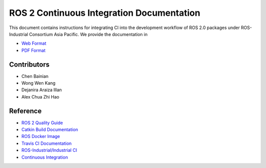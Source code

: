 ROS 2 Continuous Integration Documentation
==========================================

.. image:: https://gitlab.com/ROSI-AP/rosi-ap_ci/badges/master/pipeline.svg
    :target: https://gitlab.com/ROSI-AP/rosi-ap_ci/-/commits/master
    :alt: Gitlab CI status

This document contains instructions for integrating CI into the development
workflow of ROS 2.0 packages under ROS-Industrial Consortium Asia Pacific.
We provide the documentation in

* `Web Format`_
* `PDF Format`_

.. _Web Format: https://gitlab.com/ROSI-AP/rosi-ap_ci/-/jobs/artifacts/master/file/_build/html/index.html?job=build
.. _PDF Format: https://gitlab.com/ROSI-AP/rosi-ap_ci/-/jobs/artifacts/master/file/_build/latex/rosi-apci.pdf?job=build


Contributors
------------

* Chen Bainian
* Wong Wen Kang
* Dejanira Araiza Illan
* Alex Chua Zhi Hao


Reference
---------

* `ROS 2 Quality Guide`_
* `Catkin Build Documentation`_
* `ROS Docker Image`_
* `Travis CI Documentation`_
* `ROS-Industrial/Industrial CI`_
* `Continuous Integration`_

.. _ROS 2 Quality Guide: https://index.ros.org/doc/ros2/Contributing/Quality-Guide/
.. _Catkin Build Documentation: https://catkin-tools.readthedocs.io/en/latest/verbs/catkin_build.html
.. _ROS Docker Image: https://hub.docker.com/r/osrf/ros/
.. _Travis CI Documentation: https://docs.travis-ci.com/user/tutorial/
.. _ROS-Industrial/Industrial CI: https://github.com/ros-industrial/industrial_ci
.. _Continuous Integration: https://www.atlassian.com/continuous-delivery/continuous-integration
